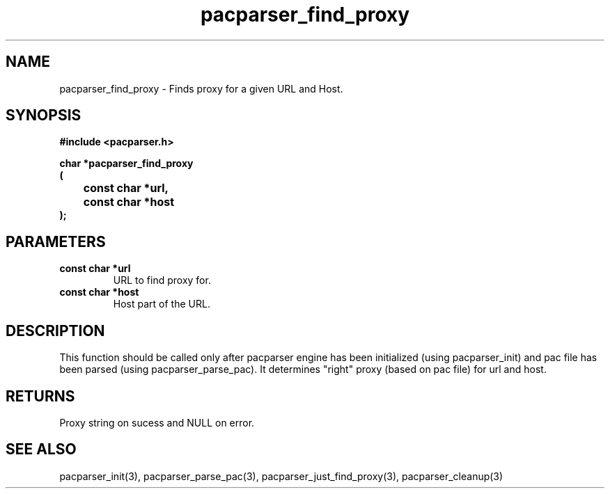 .\" WARNING! THIS FILE WAS GENERATED AUTOMATICALLY BY c2man!
.\" DO NOT EDIT! CHANGES MADE TO THIS FILE WILL BE LOST!
.TH "pacparser_find_proxy" 3 "9 December 2007" "c2man pacparser.h"
.SH "NAME"
pacparser_find_proxy \- Finds proxy for a given URL and Host.
.SH "SYNOPSIS"
.ft B
#include <pacparser.h>
.sp
char *pacparser_find_proxy
.br
(
.br
	const char *url,
.br
	const char *host
.br
);
.ft R
.SH "PARAMETERS"
.TP
.B "const char *url"
URL to find proxy for.
.TP
.B "const char *host"
Host part of the URL.
.SH "DESCRIPTION"
This function should be called only after pacparser engine has been
initialized (using pacparser_init) and pac file has been parsed (using
pacparser_parse_pac). It determines "right" proxy (based on pac file) for
url and host.
.SH "RETURNS"
Proxy string on sucess and NULL on error.
.SH "SEE ALSO"
pacparser_init(3),
pacparser_parse_pac(3),
pacparser_just_find_proxy(3),
pacparser_cleanup(3)
